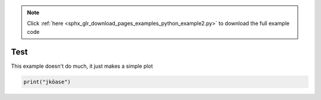 .. note::
    :class: sphx-glr-download-link-note

    Click :ref:`here <sphx_glr_download_pages_examples_python_example2.py>` to download the full example code
.. rst-class:: sphx-glr-example-title

.. _sphx_glr_pages_examples_python_example2.py:


Test
^^^^

This example doesn't do much, it just makes a simple plot


.. code-block:: default


    print("jköase")


.. rst-class:: sphx-glr-timing

   **Total running time of the script:** ( 0 minutes  0.000 seconds)


.. _sphx_glr_download_pages_examples_python_example2.py:


.. only :: html

 .. container:: sphx-glr-footer
    :class: sphx-glr-footer-example



  .. container:: sphx-glr-download

     :download:`Download Python source code: example2.py <example2.py>`



  .. container:: sphx-glr-download

     :download:`Download Jupyter notebook: example2.ipynb <example2.ipynb>`


.. only:: html

 .. rst-class:: sphx-glr-signature

    `Gallery generated by Sphinx-Gallery <https://sphinx-gallery.github.io>`_
